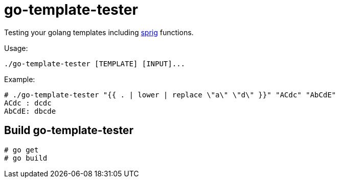 = go-template-tester

Testing your golang templates including http://github.com/Masterminds/sprig[sprig] functions.

Usage:
----
./go-template-tester [TEMPLATE] [INPUT]...
----

Example:
----
# ./go-template-tester "{{ . | lower | replace \"a\" \"d\" }}" "ACdc" "AbCdE"
ACdc : dcdc
AbCdE: dbcde
----

== Build go-template-tester

----
# go get
# go build
----
